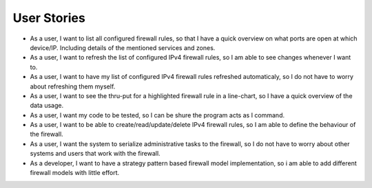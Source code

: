 User Stories
============
- As a user, I want to list all configured firewall rules, so that I have a quick overview on what ports are open at which device/IP. Including details of the mentioned services and zones.

- As a user, I want to refresh the list of configured IPv4 firewall rules, so I am able to see changes whenever I want to.

- As a user, I want to have my list of configured IPv4 firewall rules refreshed automaticaly, so I do not have to worry about refreshing them myself.

- As a user, I want to see the thru-put for a highlighted firewall rule in a line-chart, so I have a quick overview of the data usage.

- As a user, I want my code to be tested, so I can be shure the program acts as I command.

- As a user, I want to be able to create/read/update/delete IPv4 firewall rules, so I am able to define the behaviour of the firewall.

- As a user, I want the system to serialize administrative tasks to the firewall, so I do not have to worry about other systems and users that work with the firewall.

- As a developer, I want to have a strategy pattern based firewall model implementation, so i am able to add different firewall models with little effort.